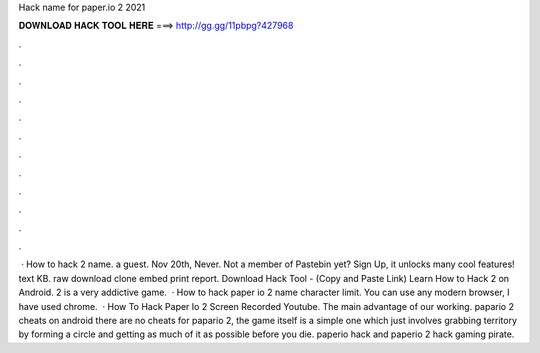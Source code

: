 Hack name for paper.io 2 2021

𝐃𝐎𝐖𝐍𝐋𝐎𝐀𝐃 𝐇𝐀𝐂𝐊 𝐓𝐎𝐎𝐋 𝐇𝐄𝐑𝐄 ===> http://gg.gg/11pbpg?427968

.

.

.

.

.

.

.

.

.

.

.

.

 · How to hack  2 name. a guest. Nov 20th, Never. Not a member of Pastebin yet? Sign Up, it unlocks many cool features! text KB. raw download clone embed print report. Download Hack Tool -  (Copy and Paste Link) Learn How to Hack  2 on Android.  2 is a very addictive game.  · How to hack paper io 2 name character limit. You can use any modern browser, I have used chrome.  · How To Hack Paper Io 2 Screen Recorded Youtube. The main advantage of our working. papario 2 cheats on android there are no cheats for papario 2, the game itself is a simple one which just involves grabbing territory by forming a circle and getting as much of it as possible before you die. paperio hack and paperio 2 hack gaming pirate.